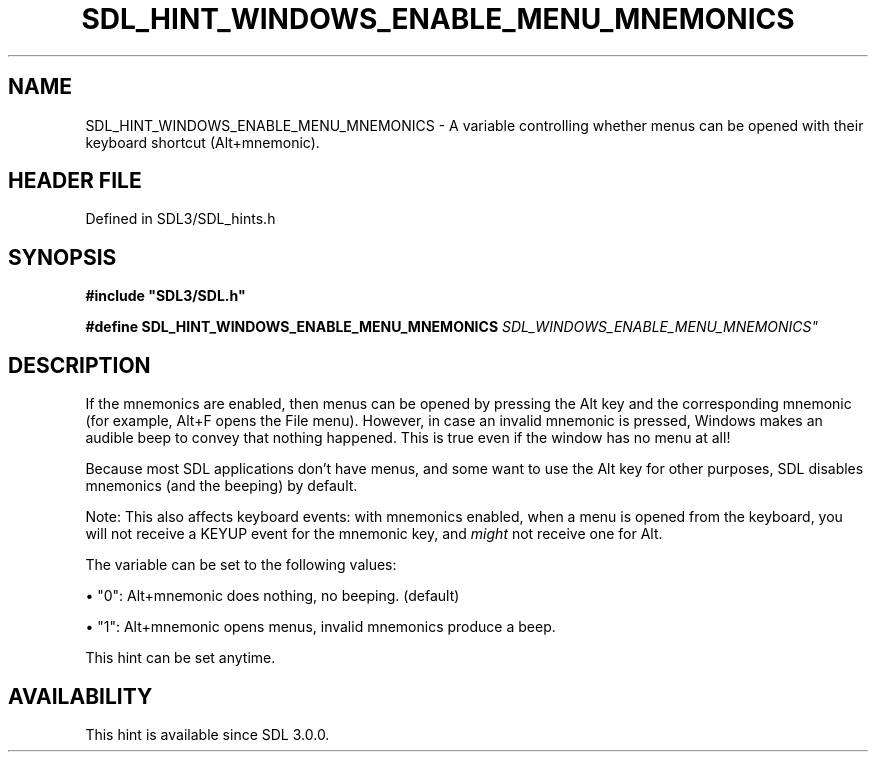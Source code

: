 .\" This manpage content is licensed under Creative Commons
.\"  Attribution 4.0 International (CC BY 4.0)
.\"   https://creativecommons.org/licenses/by/4.0/
.\" This manpage was generated from SDL's wiki page for SDL_HINT_WINDOWS_ENABLE_MENU_MNEMONICS:
.\"   https://wiki.libsdl.org/SDL_HINT_WINDOWS_ENABLE_MENU_MNEMONICS
.\" Generated with SDL/build-scripts/wikiheaders.pl
.\"  revision SDL-3.1.2-no-vcs
.\" Please report issues in this manpage's content at:
.\"   https://github.com/libsdl-org/sdlwiki/issues/new
.\" Please report issues in the generation of this manpage from the wiki at:
.\"   https://github.com/libsdl-org/SDL/issues/new?title=Misgenerated%20manpage%20for%20SDL_HINT_WINDOWS_ENABLE_MENU_MNEMONICS
.\" SDL can be found at https://libsdl.org/
.de URL
\$2 \(laURL: \$1 \(ra\$3
..
.if \n[.g] .mso www.tmac
.TH SDL_HINT_WINDOWS_ENABLE_MENU_MNEMONICS 3 "SDL 3.1.2" "Simple Directmedia Layer" "SDL3 FUNCTIONS"
.SH NAME
SDL_HINT_WINDOWS_ENABLE_MENU_MNEMONICS \- A variable controlling whether menus can be opened with their keyboard shortcut (Alt+mnemonic)\[char46]
.SH HEADER FILE
Defined in SDL3/SDL_hints\[char46]h

.SH SYNOPSIS
.nf
.B #include \(dqSDL3/SDL.h\(dq
.PP
.BI "#define SDL_HINT_WINDOWS_ENABLE_MENU_MNEMONICS "SDL_WINDOWS_ENABLE_MENU_MNEMONICS"
.fi
.SH DESCRIPTION
If the mnemonics are enabled, then menus can be opened by pressing the Alt
key and the corresponding mnemonic (for example, Alt+F opens the File
menu)\[char46] However, in case an invalid mnemonic is pressed, Windows makes an
audible beep to convey that nothing happened\[char46] This is true even if the
window has no menu at all!

Because most SDL applications don't have menus, and some want to use the
Alt key for other purposes, SDL disables mnemonics (and the beeping) by
default\[char46]

Note: This also affects keyboard events: with mnemonics enabled, when a
menu is opened from the keyboard, you will not receive a KEYUP event for
the mnemonic key, and
.I might
not receive one for Alt\[char46]

The variable can be set to the following values:


\(bu "0": Alt+mnemonic does nothing, no beeping\[char46] (default)

\(bu "1": Alt+mnemonic opens menus, invalid mnemonics produce a beep\[char46]

This hint can be set anytime\[char46]

.SH AVAILABILITY
This hint is available since SDL 3\[char46]0\[char46]0\[char46]

